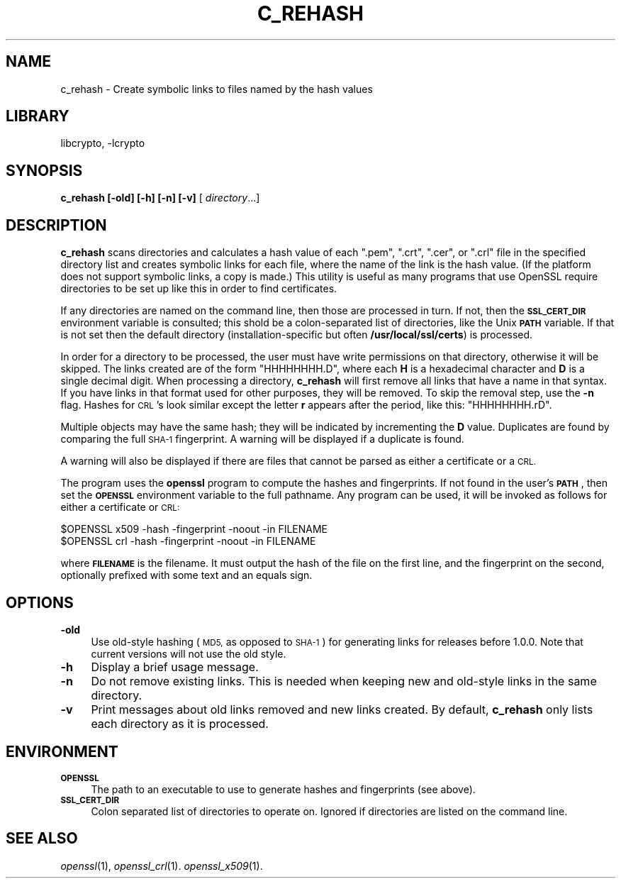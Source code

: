 .\"	$NetBSD: openssl_c_rehash.1,v 1.4.2.1 2017/03/20 06:52:01 pgoyette Exp $
.\"
.\" Automatically generated by Pod::Man 4.07 (Pod::Simple 3.32)
.\"
.\" Standard preamble:
.\" ========================================================================
.de Sp \" Vertical space (when we can't use .PP)
.if t .sp .5v
.if n .sp
..
.de Vb \" Begin verbatim text
.ft CW
.nf
.ne \\$1
..
.de Ve \" End verbatim text
.ft R
.fi
..
.\" Set up some character translations and predefined strings.  \*(-- will
.\" give an unbreakable dash, \*(PI will give pi, \*(L" will give a left
.\" double quote, and \*(R" will give a right double quote.  \*(C+ will
.\" give a nicer C++.  Capital omega is used to do unbreakable dashes and
.\" therefore won't be available.  \*(C` and \*(C' expand to `' in nroff,
.\" nothing in troff, for use with C<>.
.tr \(*W-
.ds C+ C\v'-.1v'\h'-1p'\s-2+\h'-1p'+\s0\v'.1v'\h'-1p'
.ie n \{\
.    ds -- \(*W-
.    ds PI pi
.    if (\n(.H=4u)&(1m=24u) .ds -- \(*W\h'-12u'\(*W\h'-12u'-\" diablo 10 pitch
.    if (\n(.H=4u)&(1m=20u) .ds -- \(*W\h'-12u'\(*W\h'-8u'-\"  diablo 12 pitch
.    ds L" ""
.    ds R" ""
.    ds C` ""
.    ds C' ""
'br\}
.el\{\
.    ds -- \|\(em\|
.    ds PI \(*p
.    ds L" ``
.    ds R" ''
.    ds C`
.    ds C'
'br\}
.\"
.\" Escape single quotes in literal strings from groff's Unicode transform.
.ie \n(.g .ds Aq \(aq
.el       .ds Aq '
.\"
.\" If the F register is >0, we'll generate index entries on stderr for
.\" titles (.TH), headers (.SH), subsections (.SS), items (.Ip), and index
.\" entries marked with X<> in POD.  Of course, you'll have to process the
.\" output yourself in some meaningful fashion.
.\"
.\" Avoid warning from groff about undefined register 'F'.
.de IX
..
.if !\nF .nr F 0
.if \nF>0 \{\
.    de IX
.    tm Index:\\$1\t\\n%\t"\\$2"
..
.    if !\nF==2 \{\
.        nr % 0
.        nr F 2
.    \}
.\}
.\"
.\" Accent mark definitions (@(#)ms.acc 1.5 88/02/08 SMI; from UCB 4.2).
.\" Fear.  Run.  Save yourself.  No user-serviceable parts.
.    \" fudge factors for nroff and troff
.if n \{\
.    ds #H 0
.    ds #V .8m
.    ds #F .3m
.    ds #[ \f1
.    ds #] \fP
.\}
.if t \{\
.    ds #H ((1u-(\\\\n(.fu%2u))*.13m)
.    ds #V .6m
.    ds #F 0
.    ds #[ \&
.    ds #] \&
.\}
.    \" simple accents for nroff and troff
.if n \{\
.    ds ' \&
.    ds ` \&
.    ds ^ \&
.    ds , \&
.    ds ~ ~
.    ds /
.\}
.if t \{\
.    ds ' \\k:\h'-(\\n(.wu*8/10-\*(#H)'\'\h"|\\n:u"
.    ds ` \\k:\h'-(\\n(.wu*8/10-\*(#H)'\`\h'|\\n:u'
.    ds ^ \\k:\h'-(\\n(.wu*10/11-\*(#H)'^\h'|\\n:u'
.    ds , \\k:\h'-(\\n(.wu*8/10)',\h'|\\n:u'
.    ds ~ \\k:\h'-(\\n(.wu-\*(#H-.1m)'~\h'|\\n:u'
.    ds / \\k:\h'-(\\n(.wu*8/10-\*(#H)'\z\(sl\h'|\\n:u'
.\}
.    \" troff and (daisy-wheel) nroff accents
.ds : \\k:\h'-(\\n(.wu*8/10-\*(#H+.1m+\*(#F)'\v'-\*(#V'\z.\h'.2m+\*(#F'.\h'|\\n:u'\v'\*(#V'
.ds 8 \h'\*(#H'\(*b\h'-\*(#H'
.ds o \\k:\h'-(\\n(.wu+\w'\(de'u-\*(#H)/2u'\v'-.3n'\*(#[\z\(de\v'.3n'\h'|\\n:u'\*(#]
.ds d- \h'\*(#H'\(pd\h'-\w'~'u'\v'-.25m'\f2\(hy\fP\v'.25m'\h'-\*(#H'
.ds D- D\\k:\h'-\w'D'u'\v'-.11m'\z\(hy\v'.11m'\h'|\\n:u'
.ds th \*(#[\v'.3m'\s+1I\s-1\v'-.3m'\h'-(\w'I'u*2/3)'\s-1o\s+1\*(#]
.ds Th \*(#[\s+2I\s-2\h'-\w'I'u*3/5'\v'-.3m'o\v'.3m'\*(#]
.ds ae a\h'-(\w'a'u*4/10)'e
.ds Ae A\h'-(\w'A'u*4/10)'E
.    \" corrections for vroff
.if v .ds ~ \\k:\h'-(\\n(.wu*9/10-\*(#H)'\s-2\u~\d\s+2\h'|\\n:u'
.if v .ds ^ \\k:\h'-(\\n(.wu*10/11-\*(#H)'\v'-.4m'^\v'.4m'\h'|\\n:u'
.    \" for low resolution devices (crt and lpr)
.if \n(.H>23 .if \n(.V>19 \
\{\
.    ds : e
.    ds 8 ss
.    ds o a
.    ds d- d\h'-1'\(ga
.    ds D- D\h'-1'\(hy
.    ds th \o'bp'
.    ds Th \o'LP'
.    ds ae ae
.    ds Ae AE
.\}
.rm #[ #] #H #V #F C
.\" ========================================================================
.\"
.IX Title "C_REHASH 1"
.TH C_REHASH 1 "2016-10-14" "1.0.2k" "OpenSSL"
.\" For nroff, turn off justification.  Always turn off hyphenation; it makes
.\" way too many mistakes in technical documents.
.if n .ad l
.nh
.SH "NAME"
c_rehash \- Create symbolic links to files named by the hash values
.SH "LIBRARY"
libcrypto, -lcrypto
.SH "SYNOPSIS"
.IX Header "SYNOPSIS"
\&\fBc_rehash\fR
\&\fB[\-old]\fR
\&\fB[\-h]\fR
\&\fB[\-n]\fR
\&\fB[\-v]\fR
[ \fIdirectory\fR...]
.SH "DESCRIPTION"
.IX Header "DESCRIPTION"
\&\fBc_rehash\fR scans directories and calculates a hash value of each
\&\f(CW\*(C`.pem\*(C'\fR, \f(CW\*(C`.crt\*(C'\fR, \f(CW\*(C`.cer\*(C'\fR, or \f(CW\*(C`.crl\*(C'\fR
file in the specified directory list and creates symbolic links
for each file, where the name of the link is the hash value.
(If the platform does not support symbolic links, a copy is made.)
This utility is useful as many programs that use OpenSSL require
directories to be set up like this in order to find certificates.
.PP
If any directories are named on the command line, then those are
processed in turn. If not, then the \fB\s-1SSL_CERT_DIR\s0\fR environment variable
is consulted; this shold be a colon-separated list of directories,
like the Unix \fB\s-1PATH\s0\fR variable.
If that is not set then the default directory (installation-specific
but often \fB/usr/local/ssl/certs\fR) is processed.
.PP
In order for a directory to be processed, the user must have write
permissions on that directory, otherwise it will be skipped.
The links created are of the form \f(CW\*(C`HHHHHHHH.D\*(C'\fR, where each \fBH\fR
is a hexadecimal character and \fBD\fR is a single decimal digit.
When processing a directory, \fBc_rehash\fR will first remove all links
that have a name in that syntax. If you have links in that format
used for other purposes, they will be removed.
To skip the removal step, use the \fB\-n\fR flag.
Hashes for \s-1CRL\s0's look similar except the letter \fBr\fR appears after
the period, like this: \f(CW\*(C`HHHHHHHH.rD\*(C'\fR.
.PP
Multiple objects may have the same hash; they will be indicated by
incrementing the \fBD\fR value. Duplicates are found by comparing the
full \s-1SHA\-1\s0 fingerprint. A warning will be displayed if a duplicate
is found.
.PP
A warning will also be displayed if there are files that
cannot be parsed as either a certificate or a \s-1CRL.\s0
.PP
The program uses the \fBopenssl\fR program to compute the hashes and
fingerprints. If not found in the user's \fB\s-1PATH\s0\fR, then set the
\&\fB\s-1OPENSSL\s0\fR environment variable to the full pathname.
Any program can be used, it will be invoked as follows for either
a certificate or \s-1CRL:\s0
.PP
.Vb 2
\&  $OPENSSL x509 \-hash \-fingerprint \-noout \-in FILENAME
\&  $OPENSSL crl \-hash \-fingerprint \-noout \-in FILENAME
.Ve
.PP
where \fB\s-1FILENAME\s0\fR is the filename. It must output the hash of the
file on the first line, and the fingerprint on the second,
optionally prefixed with some text and an equals sign.
.SH "OPTIONS"
.IX Header "OPTIONS"
.IP "\fB\-old\fR" 4
.IX Item "-old"
Use old-style hashing (\s-1MD5,\s0 as opposed to \s-1SHA\-1\s0) for generating
links for releases before 1.0.0.  Note that current versions will
not use the old style.
.IP "\fB\-h\fR" 4
.IX Item "-h"
Display a brief usage message.
.IP "\fB\-n\fR" 4
.IX Item "-n"
Do not remove existing links.
This is needed when keeping new and old-style links in the same directory.
.IP "\fB\-v\fR" 4
.IX Item "-v"
Print messages about old links removed and new links created.
By default, \fBc_rehash\fR only lists each directory as it is processed.
.SH "ENVIRONMENT"
.IX Header "ENVIRONMENT"
.IP "\fB\s-1OPENSSL\s0\fR" 4
.IX Item "OPENSSL"
The path to an executable to use to generate hashes and
fingerprints (see above).
.IP "\fB\s-1SSL_CERT_DIR\s0\fR" 4
.IX Item "SSL_CERT_DIR"
Colon separated list of directories to operate on.
Ignored if directories are listed on the command line.
.SH "SEE ALSO"
.IX Header "SEE ALSO"
\&\fIopenssl\fR\|(1),
\&\fIopenssl_crl\fR\|(1).
\&\fIopenssl_x509\fR\|(1).
